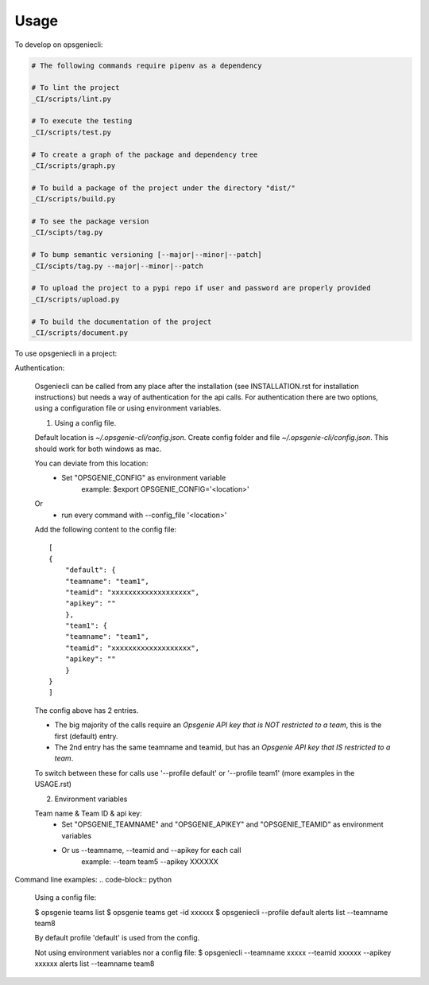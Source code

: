 =====
Usage
=====


To develop on opsgeniecli:

.. code-block:: bash

    # The following commands require pipenv as a dependency

    # To lint the project
    _CI/scripts/lint.py

    # To execute the testing
    _CI/scripts/test.py

    # To create a graph of the package and dependency tree
    _CI/scripts/graph.py

    # To build a package of the project under the directory "dist/"
    _CI/scripts/build.py

    # To see the package version
    _CI/scipts/tag.py

    # To bump semantic versioning [--major|--minor|--patch]
    _CI/scipts/tag.py --major|--minor|--patch

    # To upload the project to a pypi repo if user and password are properly provided
    _CI/scripts/upload.py

    # To build the documentation of the project
    _CI/scripts/document.py


To use opsgeniecli in a project:

Authentication:

    Osgeniecli can be called from any place after the installation (see INSTALLATION.rst for installation instructions) but needs a way of authentication for the api calls.
    For authentication there are two options, using a configuration file or using environment variables.

    1. Using a config file.

    Default location is `~/.opsgenie-cli/config.json`.
    Create config folder and file `~/.opsgenie-cli/config.json`. This should work for both windows as mac.

    You can deviate from this location:
        - Set "OPSGENIE_CONFIG" as environment variable
            example: $export OPSGENIE_CONFIG='<location>'
    Or
        - run every command with --config_file '<location>'

    Add the following content to the config file::

        [
        {
            "default": {
            "teamname": "team1",
            "teamid": "xxxxxxxxxxxxxxxxxxx",
            "apikey": ""
            },
            "team1": {
            "teamname": "team1",
            "teamid": "xxxxxxxxxxxxxxxxxxx",
            "apikey": ""
            }
        }
        ]

    The config above has 2 entries.

    - The big majority of the calls require an `Opsgenie API key that is NOT restricted to a team`, this is the first (default) entry.
    - The 2nd entry has the same teamname and teamid, but has an `Opsgenie API key that IS restricted to a team`.

    To switch between these for calls use '--profile default' or '--profile team1' (more examples in the USAGE.rst)

    2. Environment variables

    Team name & Team ID & api key:
        - Set "OPSGENIE_TEAMNAME" and "OPSGENIE_APIKEY" and "OPSGENIE_TEAMID" as environment variables
        - Or us --teamname, --teamid and --apikey for each call
            example: --team team5 --apikey XXXXXX

Command line examples:
.. code-block:: python

    Using a config file:

    $ opsgenie teams list
    $ opsgenie teams get -id xxxxxx
    $ opsgeniecli --profile default alerts list --teamname team8

    By default profile 'default' is used from the config.

    Not using environment variables nor a config file:
    $ opsgeniecli --teamname xxxxx --teamid xxxxxx --apikey xxxxxx alerts list --teamname team8
